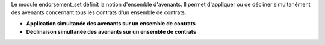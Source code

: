 Le module endorsement_set définit la notion d'ensemble d'avenants.
Il permet d'appliquer ou de décliner simultanément des avenants concernant
tous les contrats d'un ensemble de contrats.

- **Application simultanée des avenants sur un ensemble de contrats**
- **Déclinaison simultanée des avenants sur un ensemble de contrats**
